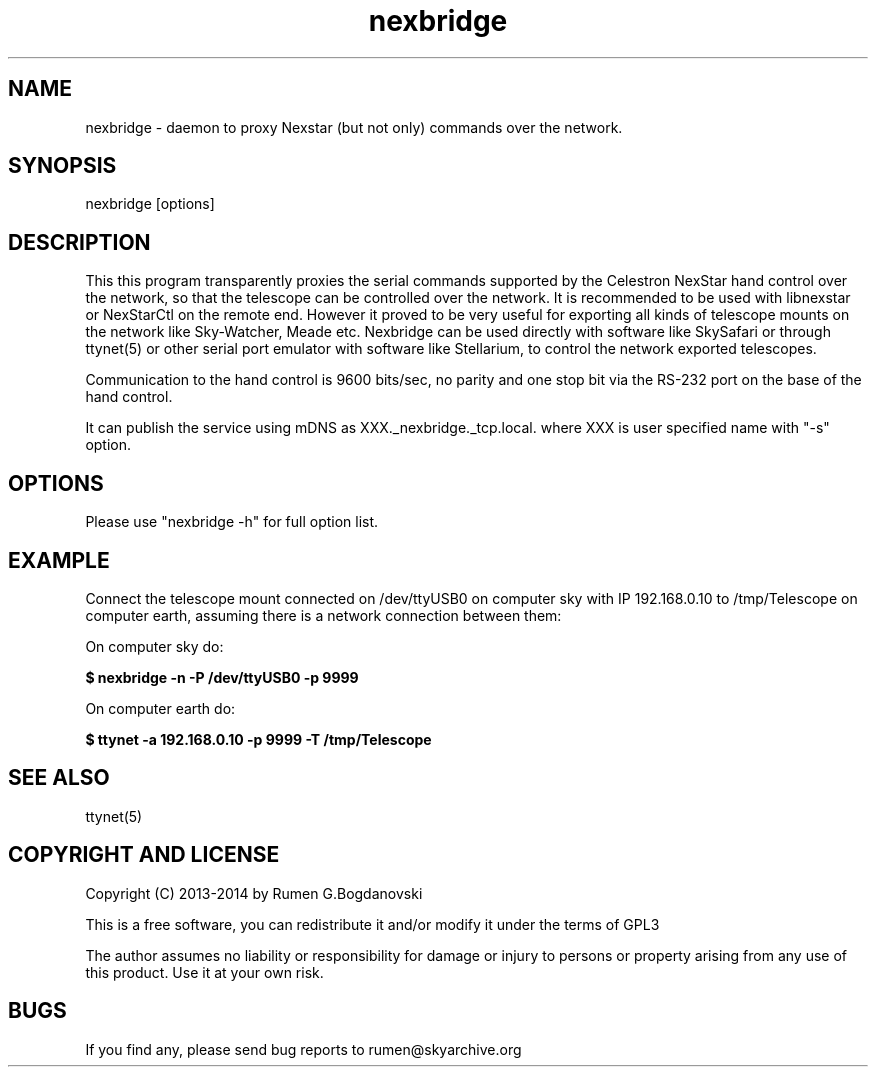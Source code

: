 .\" -*- nroff -*-
.TH nexbridge 5 "November 2014" "nexbridge(5)" "nexbridge manual page"
.SH NAME
nexbridge - daemon to proxy Nexstar (but not only) commands over the network.
.SH SYNOPSIS
nexbridge [options]

.SH DESCRIPTION
This this program transparently proxies the serial commands supported
by the Celestron NexStar hand control over the network, so that the
telescope can be controlled over the network. It is recommended to be
used with libnexstar or NexStarCtl on the remote end.
However it proved to be very useful for exporting all kinds of telescope
mounts on the network like Sky-Watcher, Meade etc. Nexbridge can be
used directly with software like SkySafari or through ttynet(5) or other
serial port emulator with software like Stellarium, to control the
network exported telescopes.

Communication to the hand control is 9600 bits/sec, no parity and one
stop bit via the RS-232 port on the base of the hand control.

It can publish the service using mDNS as XXX._nexbridge._tcp.local.
where XXX is user specified name with "-s" option.

.SH OPTIONS
Please use "nexbridge -h" for full option list.

.SH EXAMPLE
Connect the telescope mount connected on /dev/ttyUSB0 on computer sky with IP 192.168.0.10
to /tmp/Telescope on computer earth, assuming there is a network connection between them:

On computer sky do:

.B $ nexbridge -n -P /dev/ttyUSB0 -p 9999

On computer earth do:

.B $ ttynet -a 192.168.0.10 -p 9999 -T /tmp/Telescope

.SH SEE ALSO
ttynet(5)

.SH COPYRIGHT AND LICENSE

Copyright (C) 2013-2014 by Rumen G.Bogdanovski

This is a free software, you can redistribute it and/or modify
it under the terms of GPL3

The author assumes no liability or responsibility for damage or injury
to persons or property arising from any use of this product. Use it at
your own risk.

.SH BUGS
If you find any, please send bug reports to rumen@skyarchive.org
